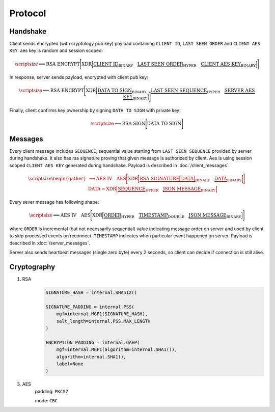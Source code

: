 ========
Protocol
========


Handshake
---------

Client sends encrypted (with cryptology pub key) payload containing ``CLIENT ID``,
``LAST SEEN ORDER`` and ``CLIENT AES KEY``. aes key is random and session scoped:

.. math::
    \scriptsize
    \Longrightarrow
    \text{RSA ENCRYPT}
    \Bigg[
       \text{XDR}
       \Big[
           \underbrace{\text{CLIENT ID}}_\text{BINARY}
           \quad
           \underbrace{\text{LAST SEEN ORDER}}_\text{HYPER}
           \quad
           \underbrace{\text{CLIENT AES KEY}}_\text{BINARY}
       \Big]
    \Bigg]

In response, server sends payload, encrypted with client pub key:

.. math::
    \scriptsize
    \Longleftarrow
    \text{RSA ENCRYPT}
    \Bigg[
        \text{XDR}
        \Big[
            \underbrace{\text{DATA TO SIGN}}_\text{BINARY}
            \quad
            \underbrace{\text{LAST SEEN SEQUENCE}}_\text{HYPER}
            \quad
            \underbrace{\text{SERVER AES KEY}}_\text{BINARY}
        \Big]
    \Bigg]

Finally, client confirms key ownership by signing ``DATA TO SIGN`` with private key:

.. math::
    \scriptsize
    \Longrightarrow
    \text{RSA SIGN}
    \Bigg[
        \text{DATA TO SIGN}
    \Bigg]


Messages
--------

Every client message includes ``SEQUENCE``, sequential value starting
from ``LAST SEEN SEQUENCE`` provided by server during handshake. It also has
rsa signature proving that given message is authorized by client. Aes is using
session scoped ``CLIENT AES KEY`` generated during handshake.
Payload is described in :doc:`/client_messages`.

.. math::
    \scriptsize
    \begin{gather*}
        \Longrightarrow
        \text{AES IV}
        \quad
        \text{AES}
        \Bigg[
            \text{XDR}
            \bigg[
                \underbrace{
                    \text{RSA SIGNATURE}
                    \Big[
                        \text{DATA}
                    \Big]
                }_\text{BINARY}
                \quad
                \underbrace{\text{DATA}}_\text{BINARY}
            \bigg]
        \Bigg]
    \\
    \text{DATA} =
        \text{XDR}
        \Big[
            \underbrace{\text{SEQUENCE}}_\text{HYPER}
            \quad
            \underbrace{\text{JSON MESSAGE}}_\text{BINARY}
        \Big]
    \end{gather*}

Every sever message has following shape:


.. math::
    \scriptsize
    \Longleftarrow
    \text{AES IV}
    \quad
    \text{AES}
    \Bigg[
        \text{XDR}
        \Big[
            \underbrace{\text{ORDER}}_\text{HYPER}
            \quad
            \underbrace{\text{TIMESTAMP}}_\text{DOUBLE}
            \quad
            \underbrace{\text{JSON MESSAGE}}_\text{BINARY}
        \Big]
    \Bigg]

where ``ORDER`` is incremental (but not necessarily sequential) value indicating
message order on server and used by client to skip processed events on reconnect.
``TIMESTAMP`` indicates when particular event happened on server.
Payload is described in :doc:`/server_messages`.

Server also sends heartbeat messages (single zero byte) every 2 seconds, so client
can decide if connection is still alive.


Cryptography
------------

1. RSA
    .. code-block:: python3

        SIGNATURE_HASH = internal.SHA512()

        SIGNATURE_PADDING = internal.PSS(
            mgf=internal.MGF1(SIGNATURE_HASH),
            salt_length=internal.PSS.MAX_LENGTH
        )

        ENCRYPTION_PADDING = internal.OAEP(
            mgf=internal.MGF1(algorithm=internal.SHA1()),
            algorithm=internal.SHA1(),
            label=None
        )


3. AES
    padding: ``PKCS7``

    mode: ``CBC``
